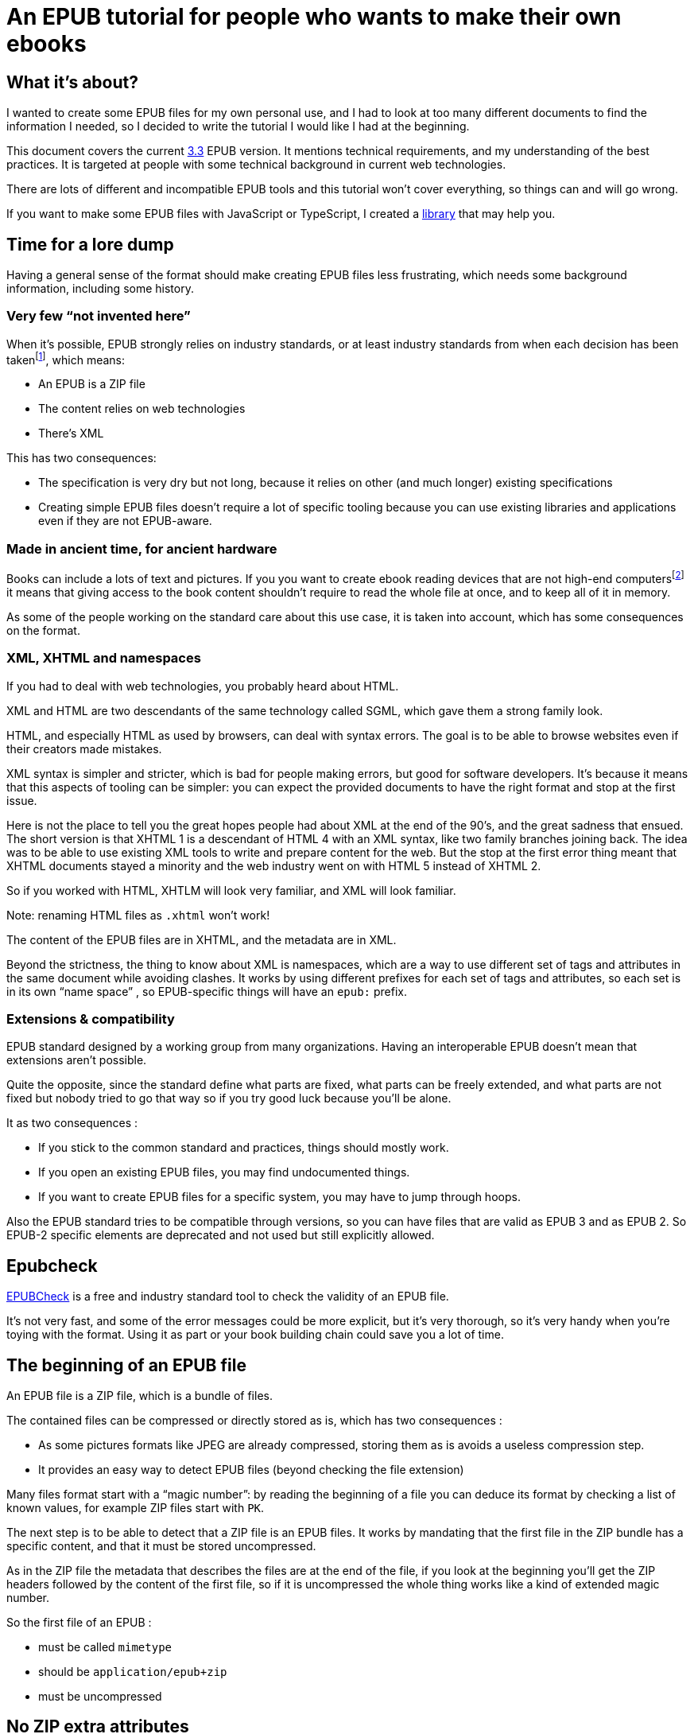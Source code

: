 = An EPUB tutorial for people who wants to make their own ebooks

== What it's about?

I wanted to create some EPUB files for my own personal use, and I had to look at too many different documents to find the information I needed, so I decided to write the tutorial I would like I had at the beginning.

This document covers the current link:https://www.w3.org/TR/epub-33/[3.3] EPUB version. It mentions technical requirements, and my understanding of the best practices.
It is targeted at people with some technical background in current web technologies.

There are lots of different and incompatible EPUB tools and this tutorial won't cover everything, so things can and will go wrong.

If you want to make some EPUB files with JavaScript or TypeScript, I created a link:https://www.npmjs.com/package/@archiloque/epub-builder[library] that may help you.

== Time for a lore dump

Having a general sense of the format should make creating EPUB files less frustrating, which needs some background information, including some history.

=== Very few "`not invented here`"

When it's possible, EPUB strongly relies on industry standards, or at least industry standards from when each decision has been taken{empty}footnote:[EPUB history started in 1999], which means:

- An EPUB is a ZIP file
- The content relies on web technologies
- There's XML

This has two consequences:

- The specification is very dry but not long, because it relies on other (and much longer) existing specifications
- Creating simple EPUB files doesn't require a lot of specific tooling because you can use existing libraries and applications even if they are not EPUB-aware.

=== Made in ancient time, for ancient hardware

Books can include a lots of text and pictures.
If you you want to create ebook reading devices that are not high-end computers{empty}footnote:[Remember: 1999] it means that giving access to the book content shouldn't require to read the whole file at once, and to keep all of it in memory.

As some of the people working on the standard care about this use case, it is taken into account, which has some consequences on the format.

=== XML, XHTML and namespaces

If you had to deal with web technologies, you probably heard about HTML.

XML and HTML are two descendants of the same technology called SGML, which gave them a strong family look.

HTML, and especially HTML as used by browsers, can deal with syntax errors. The goal is to be able to browse websites even if their creators made mistakes.

XML syntax is simpler and stricter, which is bad for people making errors, but good for software developers.
It's because it means that this aspects of tooling can be simpler: you can expect the provided documents to have the right format and stop at the first issue.

Here is not the place to tell you the great hopes people had about XML at the end of the 90's, and the great sadness that ensued.
The short version is that XHTML 1 is a descendant of HTML 4 with an XML syntax, like two family branches joining back.
The idea was to be able to use existing XML tools to write and prepare content for the web.
But the stop at the first error thing meant that XHTML documents stayed a minority and the web industry went on with HTML 5 instead of XHTML 2.

So if you worked with HTML, XHTLM will look very familiar, and XML will look familiar.

Note: renaming HTML files as `.xhtml` won't work!

The content of the EPUB files are in XHTML, and the metadata are in XML.

Beyond the strictness, the thing to know about XML is namespaces, which are a way to use different set of tags and attributes in the same document while avoiding clashes.
It works by using different prefixes for each set of tags and attributes, so each set is in its own "`name space`" , so EPUB-specific things will have an `epub:` prefix.

=== Extensions & compatibility

EPUB standard designed by a working group from many organizations. Having an interoperable EPUB doesn't mean that extensions aren't possible.

Quite the opposite, since the standard define what parts are fixed, what parts can be freely extended, and what parts are not fixed but nobody tried to go that way so if you try good luck because you'll be alone.

It as two consequences :

- If you stick to the common standard and practices, things should mostly work.
- If you open an existing EPUB files, you may find undocumented things.
- If you want to create EPUB files for a specific system, you may have to jump through hoops.

Also the EPUB standard tries to be compatible through versions, so you can have files that are valid as EPUB 3 and as EPUB 2. So EPUB-2 specific elements are deprecated and not used but still explicitly allowed.

== Epubcheck

link:https://www.w3.org/publishing/epubcheck/[EPUBCheck] is a free and industry standard tool to check the validity of an EPUB file.

It's not very fast, and some of the error messages could be more explicit, but it's very thorough, so it's very handy when you're toying with the format. Using it as part or your book building chain could save you a lot of time.

== The beginning of an EPUB file

An EPUB file is a ZIP file, which is a bundle of files.

The contained files can be compressed or directly stored as is, which has two consequences :

- As some pictures formats like JPEG are already compressed, storing them as is avoids a useless compression step.
- It provides an easy way to detect EPUB files (beyond checking the file extension)

Many files format start with a "`magic number`": by reading the beginning of a file you can deduce its format by checking a list of known values, for example ZIP files start with `PK`.

The next step is to be able to detect that a ZIP file is an EPUB files. It works by mandating that the first file in the ZIP bundle has a specific content, and that it must be stored uncompressed.

As in the ZIP file the metadata that describes the files are at the end of the file, if you look at the beginning you'll get the ZIP headers followed by the content of the first file, so if it is uncompressed the whole thing works like a kind of extended magic number.

So the first file of an EPUB : 

- must be called `mimetype` 
- should be `application/epub+zip`
- must be uncompressed

== No ZIP extra attributes

A last word about the ZIP part: Many ZIP creation tools store metadata information in "`extra attributes`" by default, for example timestamps because the default ones have only a 2 seconds precision.
EPUB ZIP files should not use them, so check if the tools you want to use can avoid inserting them. The Linux zip command has a `--no-extra` option for this case.

